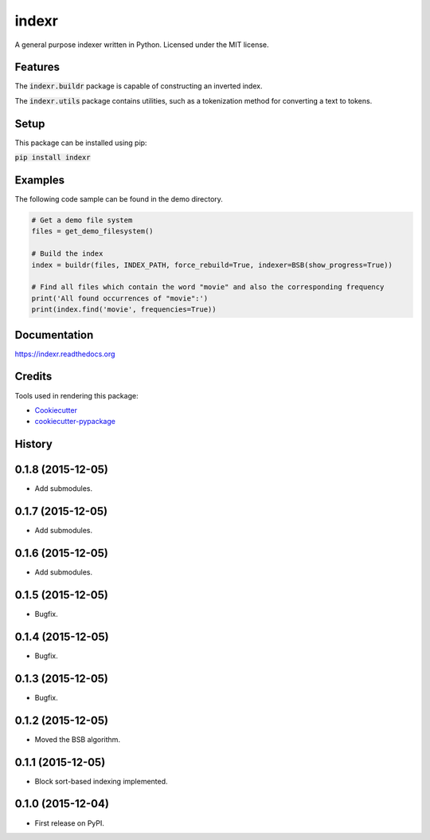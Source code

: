 ===============================
indexr
===============================

.. image:: https://img.shields.io/pypi/v/indexr.svg
        :target: https://pypi.python.org/pypi/indexr

.. image:: https://img.shields.io/travis/kevin91nl/indexr.svg
        :target: https://travis-ci.org/kevin91nl/indexr

.. image:: https://readthedocs.org/projects/indexr/badge/
        :target: https://readthedocs.org/projects/indexr/
        :alt: Documentation Status


A general purpose indexer written in Python. Licensed under the MIT license.

Features
--------
The :code:`indexr.buildr` package is capable of constructing an inverted index.

The :code:`indexr.utils` package contains utilities, such as a tokenization method for converting a text to tokens.

Setup
-----
This package can be installed using pip:

:code:`pip install indexr`

Examples
--------
The following code sample can be found in the demo directory.


.. code-block:: python

    # Get a demo file system
    files = get_demo_filesystem()

    # Build the index
    index = buildr(files, INDEX_PATH, force_rebuild=True, indexer=BSB(show_progress=True))

    # Find all files which contain the word "movie" and also the corresponding frequency
    print('All found occurrences of "movie":')
    print(index.find('movie', frequencies=True))


Documentation
-------------
https://indexr.readthedocs.org

Credits
-------

Tools used in rendering this package:

*  Cookiecutter_
*  `cookiecutter-pypackage`_

.. _Cookiecutter: https://github.com/audreyr/cookiecutter
.. _`cookiecutter-pypackage`: https://github.com/audreyr/cookiecutter-pypackage




History
-------

0.1.8 (2015-12-05)
---------------------

* Add submodules.

0.1.7 (2015-12-05)
---------------------

* Add submodules.

0.1.6 (2015-12-05)
---------------------

* Add submodules.

0.1.5 (2015-12-05)
---------------------

* Bugfix.

0.1.4 (2015-12-05)
---------------------

* Bugfix.

0.1.3 (2015-12-05)
---------------------

* Bugfix.

0.1.2 (2015-12-05)
---------------------

* Moved the BSB algorithm.

0.1.1 (2015-12-05)
---------------------

* Block sort-based indexing implemented.

0.1.0 (2015-12-04)
---------------------

* First release on PyPI.


